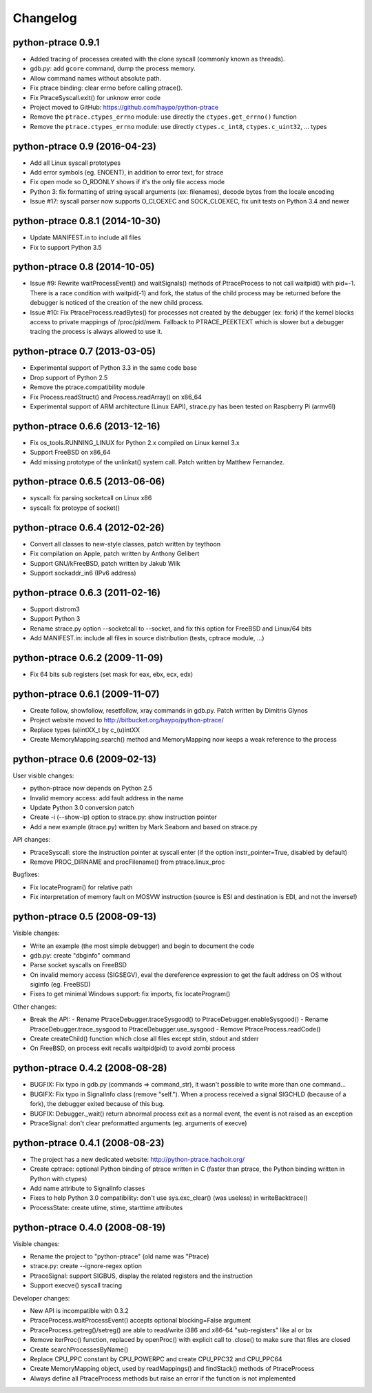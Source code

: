 .. _changelog:

Changelog
=========

python-ptrace 0.9.1
-------------------

* Added tracing of processes created with the clone syscall (commonly known as
  threads).
* gdb.py: add ``gcore`` command, dump the process memory.
* Allow command names without absolute path.
* Fix ptrace binding: clear errno before calling ptrace().
* Fix PtraceSyscall.exit() for unknow error code
* Project moved to GitHub: https://github.com/haypo/python-ptrace
* Remove the ``ptrace.ctypes_errno`` module: use directly
  the ``ctypes.get_errno()`` function
* Remove the ``ptrace.ctypes_errno`` module: use directly
  ``ctypes.c_int8``, ``ctypes.c_uint32``, ... types

python-ptrace 0.9 (2016-04-23)
------------------------------

* Add all Linux syscall prototypes
* Add error symbols (eg. ENOENT), in addition to error text, for strace
* Fix open mode so O_RDONLY shows if it's the only file access mode
* Python 3: fix formatting of string syscall arguments (ex: filenames), decode
  bytes from the locale encoding
* Issue #17: syscall parser now supports O_CLOEXEC and SOCK_CLOEXEC, fix unit
  tests on Python 3.4 and newer

python-ptrace 0.8.1 (2014-10-30)
--------------------------------

* Update MANIFEST.in to include all files
* Fix to support Python 3.5

python-ptrace 0.8 (2014-10-05)
------------------------------

* Issue #9: Rewrite waitProcessEvent() and waitSignals() methods of
  PtraceProcess to not call waitpid() with pid=-1. There is a race condition
  with waitpid(-1) and fork, the status of the child process may be returned
  before the debugger is noticed of the creation of the new child process.
* Issue #10: Fix PtraceProcess.readBytes() for processes not created by the
  debugger (ex: fork) if the kernel blocks access to private mappings of
  /proc/pid/mem. Fallback to PTRACE_PEEKTEXT which is slower but a debugger
  tracing the process is always allowed to use it.

python-ptrace 0.7 (2013-03-05)
------------------------------

* Experimental support of Python 3.3 in the same code base
* Drop support of Python 2.5
* Remove the ptrace.compatibility module
* Fix Process.readStruct() and Process.readArray() on x86_64
* Experimental support of ARM architecture (Linux EAPI),
  strace.py has been tested on Raspberry Pi (armv6l)

python-ptrace 0.6.6 (2013-12-16)
--------------------------------

* Fix os_tools.RUNNING_LINUX for Python 2.x compiled on Linux kernel 3.x
* Support FreeBSD on x86_64
* Add missing prototype of the unlinkat() system call. Patch written by
  Matthew Fernandez.

python-ptrace 0.6.5 (2013-06-06)
--------------------------------

* syscall: fix parsing socketcall on Linux x86
* syscall: fix protoype of socket()

python-ptrace 0.6.4 (2012-02-26)
--------------------------------

* Convert all classes to new-style classes, patch written by teythoon
* Fix compilation on Apple, patch written by Anthony Gelibert
* Support GNU/kFreeBSD, patch written by Jakub Wilk
* Support sockaddr_in6 (IPv6 address)

python-ptrace 0.6.3 (2011-02-16)
--------------------------------

* Support distrom3
* Support Python 3
* Rename strace.py option --socketcall to --socket, and fix this option for
  FreeBSD and Linux/64 bits
* Add MANIFEST.in: include all files in source distribution (tests, cptrace
  module, ...)

python-ptrace 0.6.2 (2009-11-09)
--------------------------------

* Fix 64 bits sub registers (set mask for eax, ebx, ecx, edx)

python-ptrace 0.6.1 (2009-11-07)
--------------------------------

* Create follow, showfollow, resetfollow, xray commands in gdb.py. Patch
  written by Dimitris Glynos
* Project website moved to http://bitbucket.org/haypo/python-ptrace/
* Replace types (u)intXX_t by c_(u)intXX
* Create MemoryMapping.search() method and MemoryMapping now keeps a weak
  reference to the process

python-ptrace 0.6 (2009-02-13)
------------------------------

User visible changes:

* python-ptrace now depends on Python 2.5
* Invalid memory access: add fault address in the name
* Update Python 3.0 conversion patch
* Create -i (--show-ip) option to strace.py: show instruction pointer
* Add a new example (itrace.py) written by Mark Seaborn and based
  on strace.py

API changes:

* PtraceSyscall: store the instruction pointer at syscall enter (if the
  option instr_pointer=True, disabled by default)
* Remove PROC_DIRNAME and procFilename() from ptrace.linux_proc

Bugfixes:

* Fix locateProgram() for relative path
* Fix interpretation of memory fault on MOSVW instruction (source is ESI and
  destination is EDI, and not the inverse!)

python-ptrace 0.5 (2008-09-13)
------------------------------

Visible changes:

* Write an example (the most simple debugger) and begin to document the code
* gdb.py: create "dbginfo" command
* Parse socket syscalls on FreeBSD
* On invalid memory access (SIGSEGV), eval the dereference expression to get
  the fault address on OS without siginfo (eg. FreeBSD)
* Fixes to get minimal Windows support: fix imports, fix locateProgram()

Other changes:

* Break the API:
  - Rename PtraceDebugger.traceSysgood() to PtraceDebugger.enableSysgood()
  - Rename PtraceDebugger.trace_sysgood to PtraceDebugger.use_sysgood
  - Remove PtraceProcess.readCode()
* Create createChild() function which close all files except stdin,
  stdout and stderr
* On FreeBSD, on process exit recalls waitpid(pid) to avoid zombi process


python-ptrace 0.4.2 (2008-08-28)
--------------------------------

* BUGFIX: Fix typo in gdb.py (commands => command_str), it wasn't possible to
  write more than one command...
* BUGIFX: Fix typo in SignalInfo class (remove "self."). When a process
  received a signal SIGCHLD (because of a fork), the debugger exited because
  of this bug.
* BUGFIX: Debugger._wait() return abnormal process exit as a normal event,
  the event is not raised as an exception
* PtraceSignal: don't clear preformatted arguments (eg. arguments of execve)

python-ptrace 0.4.1 (2008-08-23)
--------------------------------

* The project has a new dedicated website: http://python-ptrace.hachoir.org/
* Create cptrace: optional Python binding of ptrace written in C (faster
  than ptrace, the Python binding written in Python with ctypes)
* Add name attribute to SignalInfo classes
* Fixes to help Python 3.0 compatibility: don't use sys.exc_clear()
  (was useless) in writeBacktrace()
* ProcessState: create utime, stime, starttime attributes

python-ptrace 0.4.0 (2008-08-19)
--------------------------------

Visible changes:

* Rename the project to "python-ptrace" (old name was "Ptrace)
* strace.py: create --ignore-regex option
* PtraceSignal: support SIGBUS, display the related registers and
  the instruction
* Support execve() syscall tracing

Developer changes:

* New API is incompatible with 0.3.2
* PtraceProcess.waitProcessEvent() accepts optional blocking=False argument
* PtraceProcess.getreg()/setreg() are able to read/write i386 and x86-64
  "sub-registers" like al or bx
* Remove iterProc() function, replaced by openProc() with explicit
  call to .close() to make sure that files are closed
* Create searchProcessesByName()
* Replace CPU_PPC constant by CPU_POWERPC and create CPU_PPC32 and CPU_PPC64
* Create MemoryMapping object, used by readMappings() and findStack() methods
  of PtraceProcess
* Always define all PtraceProcess methods but raise an error if the function
  is not implemented
